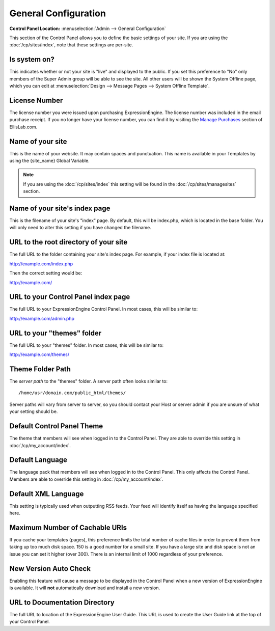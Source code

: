 General Configuration
=====================

.. rst-class:: cp-path

**Control Panel Location:** :menuselection:`Admin --> General Configuration`

This section of the Control Panel allows you to define the basic
settings of your site. If you are using the :doc:`/cp/sites/index`, note that
these settings are per-site.

.. _general-config-system-on-label:

Is system on?
~~~~~~~~~~~~~

This indicates whether or not your site is "live" and displayed to the
public. If you set this preference to "No" only members of the Super
Admin group will be able to see the site. All other users will be shown
the System Offline page, which you can edit at :menuselection:`Design
--> Message Pages --> System Offline Template`.

.. _general-config-license-number-label:

License Number
~~~~~~~~~~~~~~

The license number you were issued upon purchasing ExpressionEngine. The
license number was included in the email purchase receipt. If you no
longer have your license number, you can find it by visiting the
`Manage Purchases <https://store.ellislab.com/manage>`_ section of EllisLab.com.

Name of your site
~~~~~~~~~~~~~~~~~

This is the name of your website. It may contain spaces and punctuation.
This name is available in your Templates by using the {site\_name}
Global Variable.

.. note:: If you are using the :doc:`/cp/sites/index` this setting will
   be found in the :doc:`/cp/sites/managesites` section.

.. _general-config-index-name-label:

Name of your site's index page
~~~~~~~~~~~~~~~~~~~~~~~~~~~~~~

This is the filename of your site's "index" page. By default, this will
be index.php, which is located in the base folder. You will only need to
alter this setting if you have changed the filename.

.. _general-config-url-root-label:

URL to the root directory of your site
~~~~~~~~~~~~~~~~~~~~~~~~~~~~~~~~~~~~~~

The full URL to the folder containing your site's index page. For
example, if your index file is located at:

http://example.com/index.php

Then the correct setting would be:

http://example.com/

.. _general-config-url-cp-label:

URL to your Control Panel index page
~~~~~~~~~~~~~~~~~~~~~~~~~~~~~~~~~~~~

The full URL to your ExpressionEngine Control Panel. In most cases, this
will be similar to:

http://example.com/admin.php

.. _general-config-theme-url-label:

URL to your "themes" folder
~~~~~~~~~~~~~~~~~~~~~~~~~~~

The full URL to your "themes" folder. In most cases, this will be
similar to:

http://example.com/themes/

.. _general-config-theme-path-label:

Theme Folder Path
~~~~~~~~~~~~~~~~~

The *server path* to the "themes" folder. A server path often looks
similar to::

	/home/usr/domain.com/public_html/themes/

Server paths will vary from server to server, so you should contact your
Host or server admin if you are unsure of what your setting should be.

.. _general-config-cp-theme-label:

Default Control Panel Theme
~~~~~~~~~~~~~~~~~~~~~~~~~~~

The theme that members will see when logged in to the Control Panel.
They are able to override this setting in :doc:`/cp/my_account/index`.

Default Language
~~~~~~~~~~~~~~~~

The language pack that members will see when logged in to the Control
Panel. This only affects the Control Panel.
Members are able to override this setting in :doc:`/cp/my_account/index`.

.. _general-config-default-xml-label:

Default XML Language
~~~~~~~~~~~~~~~~~~~~

This setting is typically used when outputting RSS feeds. Your feed will
identify itself as having the language specified here.

Maximum Number of Cachable URIs
~~~~~~~~~~~~~~~~~~~~~~~~~~~~~~~

If you cache your templates (pages), this preference limits the total
number of cache files in order to prevent them from taking up too much
disk space. 150 is a good number for a small site. If you have a large
site and disk space is not an issue you can set it higher (over 300).
There is an internal limit of 1000 regardless of your preference.

.. _general-config-new-version-label:

New Version Auto Check
~~~~~~~~~~~~~~~~~~~~~~

Enabling this feature will cause a message to be displayed in the
Control Panel when a new version of ExpressionEngine is available. It
will **not** automatically download and install a new version.

.. _general-config-URL-docs-label:

URL to Documentation Directory
~~~~~~~~~~~~~~~~~~~~~~~~~~~~~~

The full URL to location of the ExpressionEngine User Guide. This URL is
used to create the User Guide link at the top of your Control Panel.
